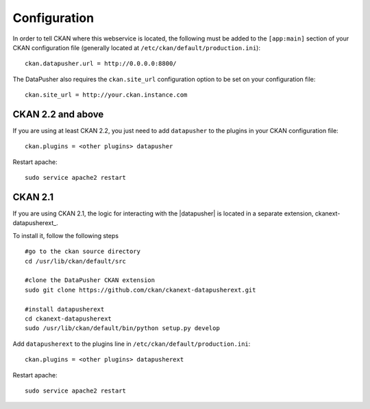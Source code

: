 Configuration
-------------

In order to tell CKAN where this webservice is located, the following must be
added to the ``[app:main]`` section of your CKAN configuration file (generally
located at ``/etc/ckan/default/production.ini``)::

    ckan.datapusher.url = http://0.0.0.0:8800/

The DataPusher also requires the ``ckan.site_url`` configuration option to be
set on your configuration file::


    ckan.site_url = http://your.ckan.instance.com

CKAN 2.2 and above
++++++++++++++++++

If you are using at least CKAN 2.2, you just need to add ``datapusher`` to the
plugins in your CKAN configuration file::

    ckan.plugins = <other plugins> datapusher

Restart apache::

    sudo service apache2 restart

CKAN 2.1
++++++++

If you are using CKAN 2.1, the logic for interacting with the |datapusher| is
located in a separate extension, ckanext-datapusherext_.

To install it, follow the following steps ::

    #go to the ckan source directory
    cd /usr/lib/ckan/default/src

    #clone the DataPusher CKAN extension
    sudo git clone https://github.com/ckan/ckanext-datapusherext.git

    #install datapusherext
    cd ckanext-datapusherext
    sudo /usr/lib/ckan/default/bin/python setup.py develop


Add ``datapusherext`` to the plugins line in
``/etc/ckan/default/production.ini``::

    ckan.plugins = <other plugins> datapusherext

Restart apache::

   sudo service apache2 restart

